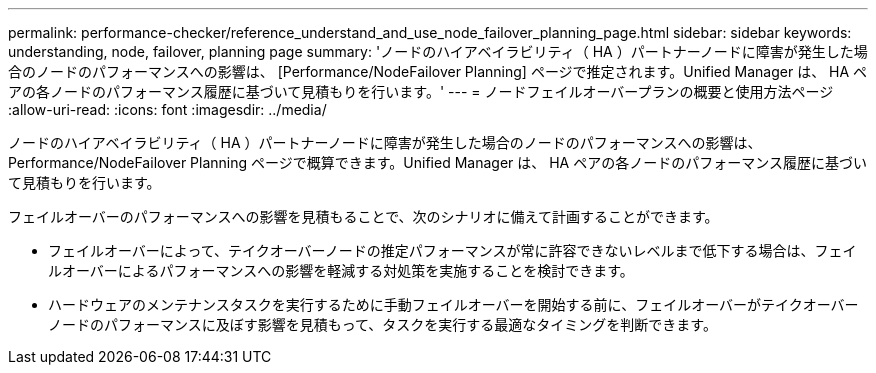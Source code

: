 ---
permalink: performance-checker/reference_understand_and_use_node_failover_planning_page.html 
sidebar: sidebar 
keywords: understanding, node, failover, planning page 
summary: 'ノードのハイアベイラビリティ（ HA ）パートナーノードに障害が発生した場合のノードのパフォーマンスへの影響は、 [Performance/NodeFailover Planning] ページで推定されます。Unified Manager は、 HA ペアの各ノードのパフォーマンス履歴に基づいて見積もりを行います。' 
---
= ノードフェイルオーバープランの概要と使用方法ページ
:allow-uri-read: 
:icons: font
:imagesdir: ../media/


[role="lead"]
ノードのハイアベイラビリティ（ HA ）パートナーノードに障害が発生した場合のノードのパフォーマンスへの影響は、 Performance/NodeFailover Planning ページで概算できます。Unified Manager は、 HA ペアの各ノードのパフォーマンス履歴に基づいて見積もりを行います。

フェイルオーバーのパフォーマンスへの影響を見積もることで、次のシナリオに備えて計画することができます。

* フェイルオーバーによって、テイクオーバーノードの推定パフォーマンスが常に許容できないレベルまで低下する場合は、フェイルオーバーによるパフォーマンスへの影響を軽減する対処策を実施することを検討できます。
* ハードウェアのメンテナンスタスクを実行するために手動フェイルオーバーを開始する前に、フェイルオーバーがテイクオーバーノードのパフォーマンスに及ぼす影響を見積もって、タスクを実行する最適なタイミングを判断できます。

